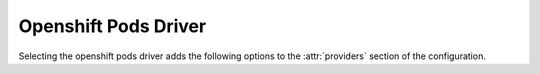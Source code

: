 .. _openshift-pods-driver:

.. default-domain:: zuul

Openshift Pods Driver
---------------------

Selecting the openshift pods driver adds the following options to the
:attr:`providers` section of the configuration.

.. attr:: providers.[openshiftpods]
   :type: list

   The Openshift Pods driver is similar to the Openshift driver, but it
   only supports pod label. This enables using an unprivileged service account
   that doesn't require the self-provisioner role.

   Example:

   .. code-block:: yaml

     providers:
       - name: cluster
         driver: openshiftpods
         context: unprivileged-context-name
         pools:
           - name: main
             labels:
               - name: openshift-pod
                 image: docker.io/fedora:28

   .. attr:: context
      :required:

      Name of the context configured in ``kube/config``.

      Before using the driver, Nodepool services need a ``kube/config`` file
      manually installed.
      Make sure the context is present in ``oc config get-contexts`` command
      output.

   .. attr:: launch-retries
      :default: 3

      The number of times to retry launching a pod before considering
      the job failed.

   .. attr:: max-pods
      :default: infinite
      :type: int

      An alias for `max-servers`.

   .. attr:: max-cores
      :type: int
      :default: unlimited

      Maximum number of cores usable from this provider's pools by
      default. This can be used to limit usage of the openshift
      backend. If not defined nodepool can use all cores up to the
      limit of the backend.

   .. attr:: max-servers
      :type: int
      :default: unlimited

      Maximum number of pods spawnable from this provider's pools by
      default. This can be used to limit the number of pods. If not
      defined nodepool can create as many servers the openshift
      backend allows.

   .. attr:: max-ram
      :type: int
      :default: unlimited

      Maximum ram usable from this provider's pools by default. This
      can be used to limit the amount of ram allocated by nodepool. If
      not defined nodepool can use as much ram as the openshift
      backend allows.

   .. attr:: max-resources
      :type: dict
      :default: unlimited

      A dictionary of other quota resource limits applicable to this
      provider's pools by default.  Arbitrary limits may be supplied
      with the
      :attr:`providers.[openshiftpods].pools.labels.extra-resources`
      attribute.

   .. attr:: pools
      :type: list

      A pool defines a group of resources from an Openshift provider.

      .. attr:: name
         :required:

         The project's (namespace) name that will be used to create the pods.

      .. attr:: priority
         :type: int
         :default: 100

         The priority of this provider pool (a lesser number is a higher
         priority).  Nodepool launchers will yield requests to other
         provider pools with a higher priority as long as they are not
         paused.  This means that in general, higher priority pools will
         reach quota first before lower priority pools begin to be used.

         This setting may be specified at the provider level in order
         to apply to all pools within that provider, or it can be
         overridden here for a specific pool.

      .. attr:: node-attributes
         :type: dict

         A dictionary of key-value pairs that will be stored with the node data
         in ZooKeeper. The keys and values can be any arbitrary string.

      .. attr:: max-cores
         :type: int

         Maximum number of cores usable from this pool. This can be used
         to limit usage of the kubernetes backend. If not defined nodepool can
         use all cores up to the limit of the backend.

      .. attr:: max-servers
         :type: int

         Maximum number of pods spawnable from this pool. This can
         be used to limit the number of pods. If not defined
         nodepool can create as many servers the kubernetes backend allows.

      .. attr:: max-ram
         :type: int

         Maximum ram usable from this pool. This can be used to limit
         the amount of ram allocated by nodepool. If not defined
         nodepool can use as much ram as the kubernetes backend allows.

      .. attr:: max-resources
         :type: dict
         :default: unlimited

         A dictionary of other quota resource limits applicable to
         this pool.  Arbitrary limits may be supplied with the
         :attr:`providers.[openshiftpods].pools.labels.extra-resources` attribute.

      .. attr:: default-label-cpu
         :type: int

         Specifies specifies a default value for
         :attr:`providers.[openshiftpods].pools.labels.cpu` for all
         labels of this pool that do not set their own value.

      .. attr:: default-label-memory
         :type: int

         Specifies a default value in MiB for
         :attr:`providers.[openshiftpods].pools.labels.memory` for all
         labels of this pool that do not set their own value.

      .. attr:: default-label-storage
         :type: int

         Specifies a default value in MB for
         :attr:`providers.[openshiftpods].pools.labels.storage` for all
         labels of this pool that do not set their own value.

      .. attr:: default-label-cpu-limit
         :type: int

         Specifies specifies a default value for
         :attr:`providers.[openshiftpods].pools.labels.cpu-limit` for all
         labels of this pool that do not set their own value.

      .. attr:: default-label-memory-limit
         :type: int

         Specifies a default value in MiB for
         :attr:`providers.[openshiftpods].pools.labels.memory-limit` for
         all labels of this pool that do not set their own value.

      .. attr:: default-label-storage-limit
         :type: int

         Specifies a default value in MB for
         :attr:`providers.[openshiftpods].pools.labels.storage-limit` for
         all labels of this pool that do not set their own value.

      .. attr:: labels
         :type: list

         Each entry in a pool`s `labels` section indicates that the
         corresponding label is available for use in this pool.

         Each entry is a dictionary with the following keys

         .. attr:: name
            :required:

            Identifier for this label; references an entry in the
            :attr:`labels` section.

         .. attr:: image

            The image name.

         .. attr:: image-pull
            :default: IfNotPresent
            :type: str

            The ImagePullPolicy, can be IfNotPresent, Always or Never.

         .. attr:: image-pull-secrets
            :default: []
            :type: list

            The imagePullSecrets needed to pull container images from a private
            registry.

            Example:

            .. code-block:: yaml

               labels:
                 - name: openshift-pod
                   type: pod
                   image: docker.io/fedora:28
                   image-pull-secrets:
                     - name: registry-secret

         .. attr:: labels
            :type: dict

            A dictionary of additional values to be added to the
            namespace or pod metadata.  The value of this field is
            added to the `metadata.labels` field in OpenShift.  Note
            that this field contains arbitrary key/value pairs and is
            unrelated to the concept of labels in Nodepool.

         .. attr:: dynamic-labels
            :type: dict
            :default: None

            Similar to
            :attr:`providers.[openshiftpods].pools.labels.labels`,
            but is interpreted as a format string with the following
            values available:

            * request: Information about the request which prompted the
              creation of this node (note that the node may ultimately
              be used for a different request and in that case this
              information will not be updated).

              * id: The request ID.

              * labels: The list of labels in the request.

              * requestor: The name of the requestor.

              * requestor_data: Key/value information from the requestor.

              * relative_priority: The relative priority of the request.

              * event_id: The external event ID of the request.

              * created_time: The creation time of the request.

              * tenant_name: The name of the tenant associated with the
                request.

            For example:

            .. code-block:: yaml

               labels:
                 - name: pod-fedora
                   dynamic-labels:
                     request_info: "{request.id}"

         .. attr:: annotations
            :type: dict

            A dictionary of additional values to be added to the
            pod metadata.  The value of this field is
            added to the `metadata.annotations` field in OpenShift.
            This field contains arbitrary key/value pairs that can be accessed
            by tools and libraries. E.g custom schedulers can make use of this
            metadata.

         .. attr:: cpu
            :type: int

            Specifies the number of cpu to request for the pod.  If no
            limit is specified, this will also be used as the limit.

         .. attr:: memory
            :type: int

            Specifies the amount of memory in MiB to request for the
            pod.  If no limit is specified, this will also be used as
            the limit.

         .. attr:: storage
            :type: int

            Specifies the amount of ephemeral-storage in MB to request
            for the pod.  If no limit is specified, this will also be
            used as the limit.

         .. attr:: extra-resources
            :type: dict

            Specifies any extra resources that Nodepool should
            consider in its quota calculation other than the resources
            described above (cpu, memory, storage).

         .. attr:: cpu-limit
            :type: int

            Specifies the cpu limit for the pod.

         .. attr:: memory-limit
            :type: int

            Specifies the memory limit in MiB for the pod.

         .. attr:: storage-limit
            :type: int

            Specifies the ephemeral-storage limit in MB for the pod.

         .. attr:: gpu
            :type: float

            Specifies the amount of gpu allocated to the pod.
            This will be used to set both requests and limits to the same
            value, based on how kubernetes assigns gpu resources:
            https://kubernetes.io/docs/tasks/manage-gpus/scheduling-gpus/.

         .. attr:: gpu-resource
            :type: str

            Specifies the custom schedulable resource
            associated with the installed gpu that is available
            in the cluster.

         .. attr:: python-path
            :type: str
            :default: auto

           The path of the default python interpreter.  Used by Zuul to set
           ``ansible_python_interpreter``.  The special value ``auto`` will
           direct Zuul to use inbuilt Ansible logic to select the
           interpreter on Ansible >=2.8, and default to
           ``/usr/bin/python2`` for earlier versions.

         .. attr:: shell-type
            :type: str
            :default: sh

            The shell type of the node's default shell executable. Used by Zuul
            to set ``ansible_shell_type``. This setting should only be used

            - For a windows pod with the experimental `connection-type`
              ``ssh``, in which case ``cmd`` or ``powershell`` should be set
              and reflect the node's ``DefaultShell`` configuration.
            - If the default shell is not Bourne compatible (sh), but instead
              e.g. ``csh`` or ``fish``, and the user is aware that there is a
              long-standing issue with ``ansible_shell_type`` in combination
              with ``become``

         .. attr:: env
            :type: list
            :default: []

            A list of environment variables to pass to the Pod.

            .. attr:: name
               :type: str
               :required:

               The name of the environment variable passed to the Pod.

            .. attr:: value
               :type: str
               :required:

               The value of the environment variable passed to the Pod.

         .. attr:: node-selector
            :type: dict

            A map of key-value pairs to ensure the OpenShift scheduler
            places the Pod on a node with specific node labels.

         .. attr:: scheduler-name
            :type: str

            Sets the `schedulerName` field on the container.  Normally
            left unset for the OpenShift default.

         .. attr:: privileged
            :type: bool

            Sets the `securityContext.privileged` flag on the
            container.  Normally left unset for the OpenShift default.

         .. attr:: volumes
            :type: list

            Sets the `volumes` field on the pod.  If supplied, this
            should be a list of OpenShift Pod Volume definitions.

         .. attr:: volume-mounts
            :type: list

            Sets the `volumeMounts` flag on the container.  If
            supplied, this should be a list of OpenShift Container
            VolumeMount definitions.
